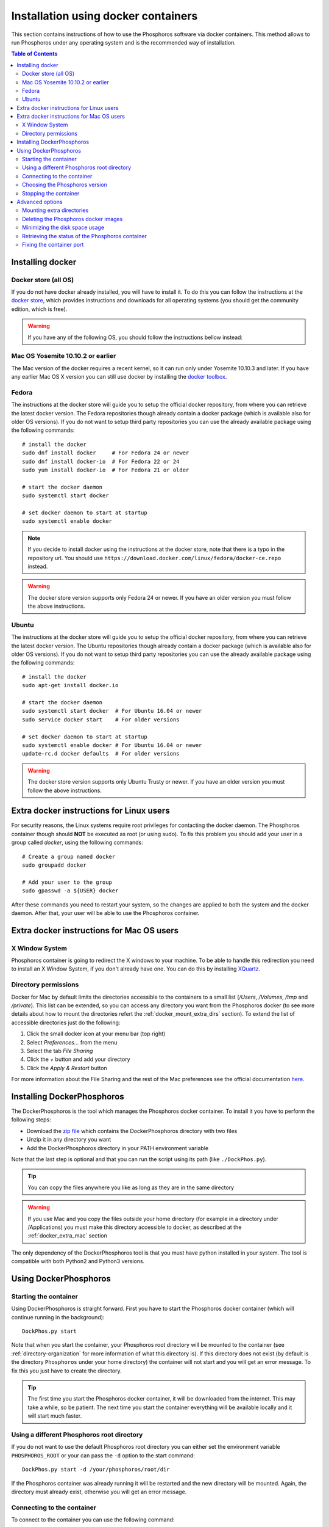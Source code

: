 .. _docker-installation:

************************************
Installation using docker containers
************************************

This section contains instructions of how to use the Phosphoros software via
docker containers. This method allows to run Phosphoros under any operating
system and is the recommended way of installation.

.. contents:: Table of Contents
    :local:


Installing docker
=================

Docker store (all OS)
---------------------

If you do not have docker already installed, you will have to install it. To do
this you can follow the instructions at the `docker store
<https://store.docker.com/search?offering=community&q=&type=edition>`_, which
provides instructions and downloads for all operating systems (you should get
the community edition, which is free).


.. warning:: If you have any of the following OS, you should follow the
             instructions bellow instead:

Mac OS Yosemite 10.10.2 or earlier
----------------------------------

The Mac version of the docker requires a recent kernel, so it can run only under
Yosemite 10.10.3 and later. If you have any earlier Mac OS X version you can
still use docker by installing the `docker toolbox
<https://www.docker.com/products/docker-toolbox>`_.

Fedora
------

The instructions at the docker store will guide you to setup the official docker
repository, from where you can retrieve the latest docker version. The Fedora
repositories though already contain a docker package (which is available also
for older OS versions). If you do not want to setup third party repositories you
can use the already available package using the following commands:
::

    # install the docker
    sudo dnf install docker     # For Fedora 24 or newer
    sudo dnf install docker-io  # For Fedora 22 or 24
    sudo yum install docker-io  # For Fedora 21 or older

    # start the docker daemon
    sudo systemctl start docker

    # set docker daemon to start at startup
    sudo systemctl enable docker

.. note:: If you decide to install docker using the instructions at the docker
          store, note that there is a typo in the repository url. You should use
          ``https://download.docker.com/linux/fedora/docker-ce.repo`` instead.

.. warning:: The docker store version supports only Fedora 24 or newer. If you
             have an older version you must follow the above instructions.

Ubuntu
------

The instructions at the docker store will guide you to setup the official docker
repository, from where you can retrieve the latest docker version. The Ubuntu
repositories though already contain a docker package (which is available also
for older OS versions). If you do not want to setup third party repositories you
can use the already available package using the following commands:
::

    # install the docker
    sudo apt-get install docker.io

    # start the docker daemon
    sudo systemctl start docker  # For Ubuntu 16.04 or newer
    sudo service docker start    # For older versions

    # set docker daemon to start at startup
    sudo systemctl enable docker # For Ubuntu 16.04 or newer
    update-rc.d docker defaults  # For older versions

.. warning:: The docker store version supports only Ubuntu Trusty or newer. If
             you have an older version you must follow the above instructions.


Extra docker instructions for Linux users
=========================================

For security reasons, the Linux systems require root privileges for contacting
the docker daemon. The Phosphoros container though should **NOT** be executed as
root (or using sudo). To fix this problem you should add your user in a group
called `docker`, using the following commands:
::

    # Create a group named docker
    sudo groupadd docker

    # Add your user to the group
    sudo gpasswd -a ${USER} docker

After these commands you need to restart your system, so the changes are applied
to both the system and the docker daemon. After that, your user will be able to
use the Phosphoros container.


.. _docker_extra_mac:

Extra docker instructions for Mac OS users
==========================================

X Window System
---------------

Phosphoros container is going to redirect the X windows to your machine. To be
able to handle this redirection you need to install an X Window System, if you
don't already have one. You can do this by installing `XQuartz <https://www.xquartz.org/>`_.

Directory permissions
---------------------

Docker for Mac by default limits the directories accessible to the containers to
a small list (`/Users`, `/Volumes`, `/tmp` and `/private`). This list can be
extended, so you can access any directory you want from the Phosphoros docker
(to see more details about how to mount the directories refert the
:ref:`docker_mount_extra_dirs` section). To extend the list of accessible
directories just do the following:

#. Click the small docker icon at your menu bar (top right)
#. Select `Preferences...` from the menu
#. Select the tab `File Sharing`
#. Click the `+` button and add your directory
#. Click the `Apply & Restart` button

For more information about the File Sharing and the rest of the Mac preferences
see the official documentation `here <https://docs.docker.com/docker-for-mac/#preferences>`_.


Installing DockerPhosphoros
===========================

The DockerPhosphoros is the tool which manages the Phosphoros docker container.
To install it you have to perform the following steps:

- Download the `zip file <http://www.isdc.unige.ch/euclid/phosphoros/data/other/DockerPhosphoros.zip>`_
  which contains the DockerPhosphoros directory with two files
- Unzip it in any directory you want
- Add the DockerPhosphoros directory in your PATH environment variable

Note that the last step is optional and that you can run the script using its
path (like ``./DockPhos.py``).

.. tip:: You can copy the files anywhere you like as long as they are in the
         same directory

.. warning:: If you use Mac and you copy the files outside your home directory
             (for example in a directory under /Applications) you must make this
             directory accessible to docker, as described at the
             :ref:`docker_extra_mac` section

The only dependency of the DockerPhosphoros tool is that you must have python
installed in your system. The tool is compatible with both Python2 and Python3
versions.


Using DockerPhosphoros
======================

Starting the container
----------------------

Using DockerPhosphoros is straight forward. First you have to start the
Phosphoros docker container (which will continue running in the background):
::

    DockPhos.py start

Note that when you start the container, your Phosphoros root directory will be
mounted to the container (see :ref:`directory-organization` for more information
of what this directory is). If this directory does not exist (by default is the
directory ``Phosphoros`` under your home directory) the container will not start
and you will get an error message. To fix this you just have to create the
directory.

.. tip:: The first time you start the Phosphoros docker container, it will be
         downloaded from the internet. This may take a while, so be patient. The
         next time you start the container everything will be available locally
         and it will start much faster.

Using a different Phosphoros root directory
-------------------------------------------

If you do not want to use the default Phosphoros root directory you can either
set the environment variable ``PHOSPHOROS_ROOT`` or your can pass the ``-d``
option to the start command:
::

    DockPhos.py start -d /your/phosphoros/root/dir

If the Phosphoros container was already running it will be restarted and the new
directory will be mounted. Again, the directory must already exist, otherwise
you will get an error message.

Connecting to the container
---------------------------

To connect to the container you can use the following command:
::

    DockPhos.py connect

After running this command your terminal will be moved in the Phosphoros
container. From there you can use any of the Phosphoros commands, for example:
::

    Phosphoros GUI

.. tip:: You can run the ``DockPhos.py connect`` command in multiple terminals
         and all of them will connect to the same container

Note that when you are inside the container you are the user phosphoros and that
the Phosphoros root directory is mounted under ``/home/phosphoros/Phosphoros``.

.. warning:: The filesystem of the container is **NOT** the same with yours!
             Your local files will not be accessible from inside the container.
             The only exception is the Phosphoros root directory, which can be
             used to move files in and out of the container.

When you want to leave the container and return back to your machine you can
just type ``exit``. This will not stop the Phosphoros container. You can
re-connect using the ``DockPhos.py connect`` command.

Choosing the Phosphoros version
-------------------------------

By default, when run the start command the latest stable version of Phosphoros
is used (currently |version|). If you want to use a different version you can
use the -v option when you start the container:
::

    DockPhos.py start -v <VERSION>

If you want to get a list of all the available versions you can run the
command:
::

    DockPhos.py versions

Stopping the container
----------------------

After you finish you work and you exit the container using the ``exit`` command
you can stop stop the Phosphoros container to release your resources by running:
::

    DockPhos.py stop


Advanced options
================

.. _docker_mount_extra_dirs:

Mounting extra directories
--------------------------

Sometimes you might need to have access to files which are not under the
Phosphoros root directory. To mount extra directories, so they are visible from
inside the container you can use the ``-m`` option when you start the container:
::

    DockPhos.py start -m /directory/to/mount

All directories mounted this way are visible in the container under the
``/mount`` directory and they contain the full absolute path of the mounted
directory. For example, the above command will make the directory available
inside the container user:
::

    /mount/directory/to/mount

If the directory path is too long, you can use an alias name, by prefixing the
directory to mount with ``:`` and the alias name:
::

    DockPhos.py start -m /directory/to/mount:mydir

The above command will make the directory available inside the container under:
::

    /mount/mydir

If you want to mount more than one directories you can pass multiple directories
to the ``-m`` option, separated by space:
::

    DockPhos.py start -m /first/dir/to/mount:first /second/dir/to/mount:second

Deleting the Phosphoros docker images
-------------------------------------

When you run the ``DockPhos.py start`` command, docker will download from the
internet the Phosphoros docker images. The location where these files are stored
depends on the OS and they are managed by the docker itself. If you want to
delete all these images to get back your disk space you can run the command:
..

    DockPhos.py cleanup

.. tip:: The next time you start the docker container the images will be
         re-downloaded automatically

Minimizing the disk space usage
-------------------------------

The Phosphoros docker images can be quite big. This is to support extra
functionality above the core Phosphoros. If you have disk space limitations and
you are not interested on the post-processing functionality you can use the
``-l`` option when you start the container, which will download a smaller image:
::

    DockPhos.py start -l <LABEL>

The currently available labels are the following:

- **topcat** (1.07 GB): Contains all the Phosphoros tools as well as topcat for
  examining the results (see :ref:`connecting-with-topcat` for more details).
  This is the default and recommended option.

- **full** (870 MB): Contains all the Phosphoros tools except the topcat (topcat
  and JRE are removed).

- **light** (491 MB): Contains the Phosphoros GUI and all the core functionality.
  numpy, astropy and matplotlib are removed, so most of the post processing
  Phosphoros tools will not work.

- **cli** (386 MB): The smallest available image. Only the core functionality of
  the Phosphoros can be used from the command line.

To get a full up to date list of the available labels you can use the command:
::

    DockPhos.py labels

.. tip:: The Phosphoros docker images are built as a stack, so if you run
         multiple labels, the total size occupied will by only the size of the
         biggest one.

Retrieving the status of the Phosphoros container
-------------------------------------------------

To check if the Phosphoros docker container is already running and to get
information about it you can run the command:
::

    DockPhos.py status

If the container is running, this command will return its docker ID, the local
port used to connect to the container and all the directories mounted.

Fixing the container port
-------------------------

When docker starts the Phosphoros container it assigns a port to it randomly.
If you want to fix the port number used (for example to setup a firewall) you
can use the ``-p`` option:
::

    DockPhos.py start -p <PORT_NO>